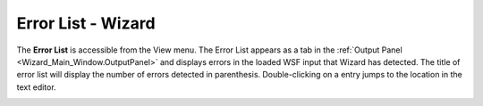 .. ****************************************************************************
.. CUI
..
.. The Advanced Framework for Simulation, Integration, and Modeling (AFSIM)
..
.. The use, dissemination or disclosure of data in this file is subject to
.. limitation or restriction. See accompanying README and LICENSE for details.
.. ****************************************************************************

Error List - Wizard
-------------------

The **Error List** is accessible from the View menu. The Error List appears as a tab in the :ref:`Output Panel <Wizard_Main_Window.OutputPanel>` and displays errors in the loaded WSF input that Wizard has detected. The title of error list will display the number of errors detected in parenthesis. Double-clicking on a entry jumps to the location in the text editor.

.. image:: ../images/wiz_error_list.png
